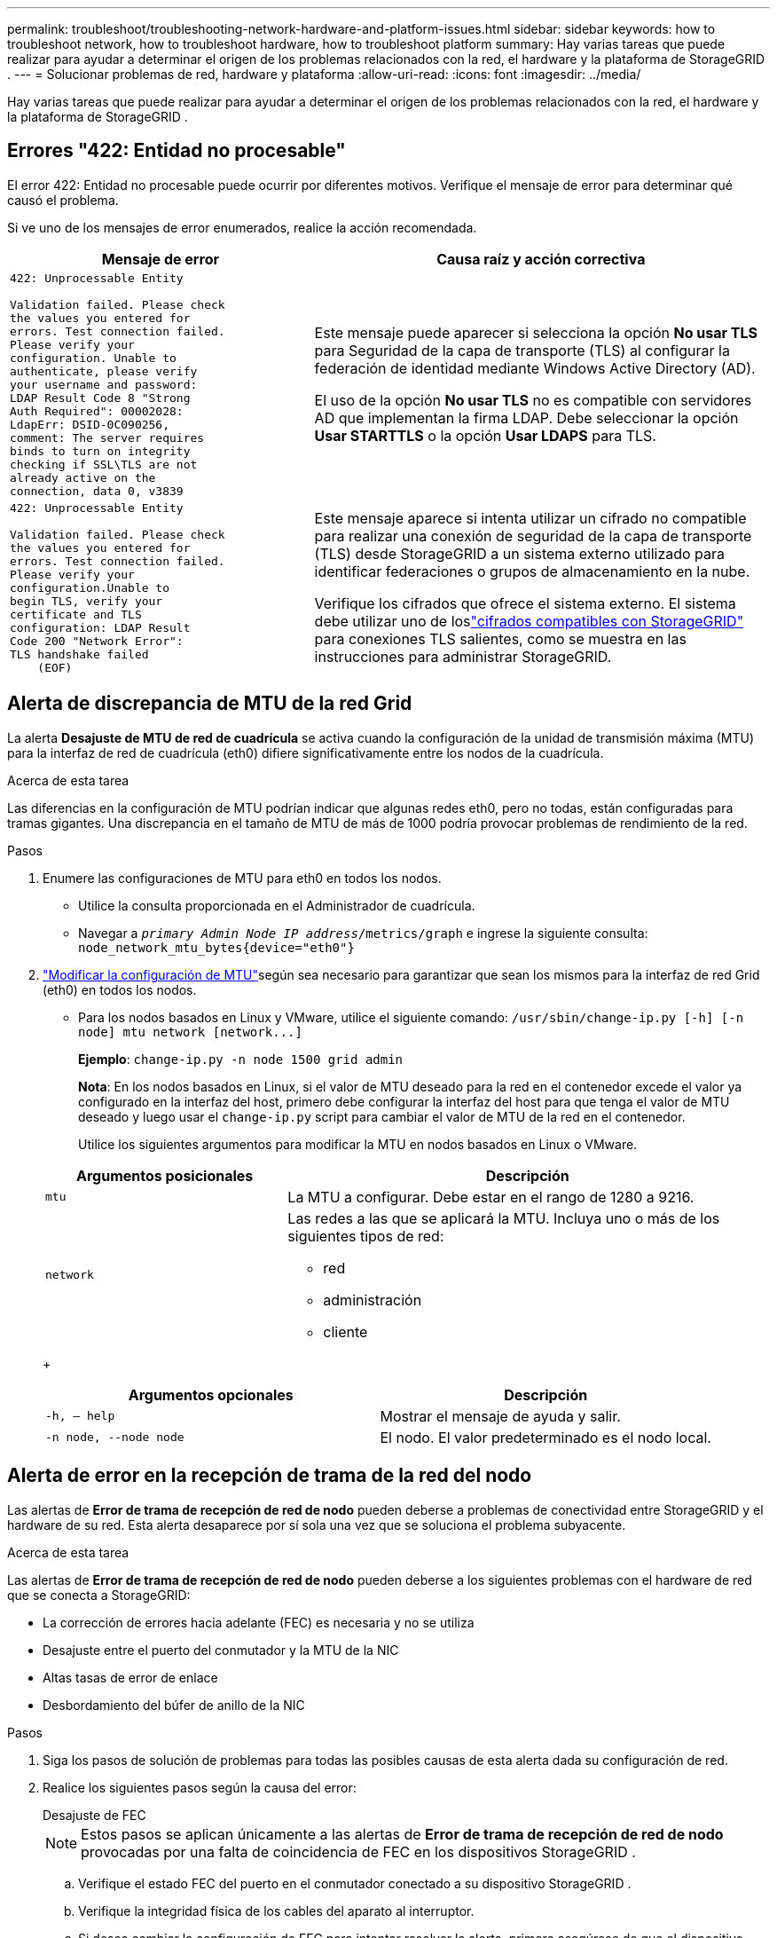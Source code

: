 ---
permalink: troubleshoot/troubleshooting-network-hardware-and-platform-issues.html 
sidebar: sidebar 
keywords: how to troubleshoot network, how to troubleshoot hardware, how to troubleshoot platform 
summary: Hay varias tareas que puede realizar para ayudar a determinar el origen de los problemas relacionados con la red, el hardware y la plataforma de StorageGRID . 
---
= Solucionar problemas de red, hardware y plataforma
:allow-uri-read: 
:icons: font
:imagesdir: ../media/


[role="lead"]
Hay varias tareas que puede realizar para ayudar a determinar el origen de los problemas relacionados con la red, el hardware y la plataforma de StorageGRID .



== Errores "422: Entidad no procesable"

El error 422: Entidad no procesable puede ocurrir por diferentes motivos.  Verifique el mensaje de error para determinar qué causó el problema.

Si ve uno de los mensajes de error enumerados, realice la acción recomendada.

[cols="2a,3a"]
|===
| Mensaje de error | Causa raíz y acción correctiva 


 a| 
[listing]
----
422: Unprocessable Entity

Validation failed. Please check
the values you entered for
errors. Test connection failed.
Please verify your
configuration. Unable to
authenticate, please verify
your username and password:
LDAP Result Code 8 "Strong
Auth Required": 00002028:
LdapErr: DSID-0C090256,
comment: The server requires
binds to turn on integrity
checking if SSL\TLS are not
already active on the
connection, data 0, v3839
---- a| 
Este mensaje puede aparecer si selecciona la opción *No usar TLS* para Seguridad de la capa de transporte (TLS) al configurar la federación de identidad mediante Windows Active Directory (AD).

El uso de la opción *No usar TLS* no es compatible con servidores AD que implementan la firma LDAP.  Debe seleccionar la opción *Usar STARTTLS* o la opción *Usar LDAPS* para TLS.



 a| 
[listing]
----
422: Unprocessable Entity

Validation failed. Please check
the values you entered for
errors. Test connection failed.
Please verify your
configuration.Unable to
begin TLS, verify your
certificate and TLS
configuration: LDAP Result
Code 200 "Network Error":
TLS handshake failed
    (EOF)
---- a| 
Este mensaje aparece si intenta utilizar un cifrado no compatible para realizar una conexión de seguridad de la capa de transporte (TLS) desde StorageGRID a un sistema externo utilizado para identificar federaciones o grupos de almacenamiento en la nube.

Verifique los cifrados que ofrece el sistema externo.  El sistema debe utilizar uno de loslink:../admin/supported-ciphers-for-outgoing-tls-connections.html["cifrados compatibles con StorageGRID"] para conexiones TLS salientes, como se muestra en las instrucciones para administrar StorageGRID.

|===


== [[troubleshoot_MTU_alert]]Alerta de discrepancia de MTU de la red Grid

La alerta *Desajuste de MTU de red de cuadrícula* se activa cuando la configuración de la unidad de transmisión máxima (MTU) para la interfaz de red de cuadrícula (eth0) difiere significativamente entre los nodos de la cuadrícula.

.Acerca de esta tarea
Las diferencias en la configuración de MTU podrían indicar que algunas redes eth0, pero no todas, están configuradas para tramas gigantes.  Una discrepancia en el tamaño de MTU de más de 1000 podría provocar problemas de rendimiento de la red.

.Pasos
. Enumere las configuraciones de MTU para eth0 en todos los nodos.
+
** Utilice la consulta proporcionada en el Administrador de cuadrícula.
** Navegar a `_primary Admin Node IP address_/metrics/graph` e ingrese la siguiente consulta: `node_network_mtu_bytes{device="eth0"}`


. https://docs.netapp.com/us-en/storagegrid-appliances/commonhardware/changing-mtu-setting.html["Modificar la configuración de MTU"^]según sea necesario para garantizar que sean los mismos para la interfaz de red Grid (eth0) en todos los nodos.
+
** Para los nodos basados en Linux y VMware, utilice el siguiente comando: `+/usr/sbin/change-ip.py [-h] [-n node] mtu network [network...]+`
+
*Ejemplo*: `change-ip.py -n node 1500 grid admin`

+
*Nota*: En los nodos basados en Linux, si el valor de MTU deseado para la red en el contenedor excede el valor ya configurado en la interfaz del host, primero debe configurar la interfaz del host para que tenga el valor de MTU deseado y luego usar el `change-ip.py` script para cambiar el valor de MTU de la red en el contenedor.

+
Utilice los siguientes argumentos para modificar la MTU en nodos basados en Linux o VMware.

+
[cols="1a,2a"]
|===
| Argumentos posicionales | Descripción 


 a| 
`mtu`
 a| 
La MTU a configurar.  Debe estar en el rango de 1280 a 9216.



 a| 
`network`
 a| 
Las redes a las que se aplicará la MTU.  Incluya uno o más de los siguientes tipos de red:

*** red
*** administración
*** cliente


|===
+
[cols="2a,2a"]
|===
| Argumentos opcionales | Descripción 


 a| 
`-h, – help`
 a| 
Mostrar el mensaje de ayuda y salir.



 a| 
`-n node, --node node`
 a| 
El nodo.  El valor predeterminado es el nodo local.

|===






== Alerta de error en la recepción de trama de la red del nodo

Las alertas de *Error de trama de recepción de red de nodo* pueden deberse a problemas de conectividad entre StorageGRID y el hardware de su red.  Esta alerta desaparece por sí sola una vez que se soluciona el problema subyacente.

.Acerca de esta tarea
Las alertas de *Error de trama de recepción de red de nodo* pueden deberse a los siguientes problemas con el hardware de red que se conecta a StorageGRID:

* La corrección de errores hacia adelante (FEC) es necesaria y no se utiliza
* Desajuste entre el puerto del conmutador y la MTU de la NIC
* Altas tasas de error de enlace
* Desbordamiento del búfer de anillo de la NIC


.Pasos
. Siga los pasos de solución de problemas para todas las posibles causas de esta alerta dada su configuración de red.
. Realice los siguientes pasos según la causa del error:
+
[role="tabbed-block"]
====
.Desajuste de FEC
--

NOTE: Estos pasos se aplican únicamente a las alertas de *Error de trama de recepción de red de nodo* provocadas por una falta de coincidencia de FEC en los dispositivos StorageGRID .

.. Verifique el estado FEC del puerto en el conmutador conectado a su dispositivo StorageGRID .
.. Verifique la integridad física de los cables del aparato al interruptor.
.. Si desea cambiar la configuración de FEC para intentar resolver la alerta, primero asegúrese de que el dispositivo esté configurado para el modo *Automático* en la página Configuración de enlace del Instalador del dispositivo StorageGRID (consulte las instrucciones para su dispositivo:
+
*** https://docs.netapp.com/us-en/storagegrid-appliances/sg6100/changing-link-configuration-of-sgf6112-appliance.html["SG6160"^]
*** https://docs.netapp.com/us-en/storagegrid-appliances/sg6100/changing-link-configuration-of-sgf6112-appliance.html["SGF6112"^]
*** https://docs.netapp.com/us-en/storagegrid-appliances/sg6000/changing-link-configuration-of-sg6000-cn-controller.html["SG6000"^]
*** https://docs.netapp.com/us-en/storagegrid-appliances/sg5800/changing-link-configuration-of-sg5800-controller.html["SG5800"^]
*** https://docs.netapp.com/us-en/storagegrid-appliances/sg5700/changing-link-configuration-of-e5700sg-controller.html["SG5700"^]
*** https://docs.netapp.com/us-en/storagegrid-appliances/sg110-1100/changing-link-configuration-of-sg110-and-sg1100-appliance.html["SG110 y SG1100"^]
*** https://docs.netapp.com/us-en/storagegrid-appliances/sg100-1000/changing-link-configuration-of-services-appliance.html["SG100 y SG1000"^]


.. Cambie la configuración de FEC en los puertos del conmutador.  Los puertos del dispositivo StorageGRID ajustarán su configuración FEC para que coincida, si es posible.
+
No se pueden configurar los ajustes de FEC en los dispositivos StorageGRID .  En lugar de ello, los dispositivos intentan descubrir y reflejar la configuración de FEC en los puertos del conmutador a los que están conectados.  Si los enlaces se fuerzan a velocidades de red de 25 GbE o 100 GbE, es posible que el conmutador y la NIC no puedan negociar una configuración FEC común.  Sin una configuración FEC común, la red volverá al modo "sin FEC".  Cuando FEC no está habilitado, las conexiones son más susceptibles a errores causados ​​por ruido eléctrico.

+

NOTE: Los dispositivos StorageGRID admiten FEC Firecode (FC) y Reed Solomon (RS), así como también no admiten FEC.



--
.Desajuste entre el puerto del conmutador y la MTU de la NIC
--
Si la alerta es causada por una falta de coincidencia entre el puerto del conmutador y la MTU de la NIC, verifique que el tamaño de MTU configurado en el nodo sea el mismo que la configuración de MTU para el puerto del conmutador.

El tamaño de MTU configurado en el nodo puede ser menor que la configuración en el puerto del conmutador al que está conectado el nodo.  Si un nodo StorageGRID recibe una trama Ethernet más grande que su MTU, lo cual es posible con esta configuración, es posible que se informe la alerta *Error de trama de recepción de red de nodo*.  Si cree que esto es lo que está sucediendo, cambie la MTU del puerto del conmutador para que coincida con la MTU de la interfaz de red StorageGRID , o cambie la MTU de la interfaz de red StorageGRID para que coincida con el puerto del conmutador, según sus objetivos o requisitos de MTU de extremo a extremo.


NOTE: Para obtener el mejor rendimiento de la red, todos los nodos deben configurarse con valores de MTU similares en sus interfaces de red Grid.  La alerta *No coincide la MTU de la red de cuadrícula* se activa si hay una diferencia significativa en las configuraciones de MTU para la red de cuadrícula en nodos individuales.  Los valores de MTU no tienen que ser los mismos para todos los tipos de red. Ver <<troubleshoot_MTU_alert,Solucionar la alerta de desajuste de MTU de la red Grid>> Para más información.


NOTE: Ver también https://docs.netapp.com/us-en/storagegrid-appliances/commonhardware/changing-mtu-setting.html["Cambiar la configuración de MTU"^] .

--
.Altas tasas de error de enlace
--
.. Habilitar FEC, si aún no está habilitado.
.. Verifique que su cableado de red sea de buena calidad y no esté dañado o mal conectado.
.. Si los cables no parecen ser el problema, comuníquese con el soporte técnico.
+

NOTE: Es posible que notes altos índices de error en un entorno con alto ruido eléctrico.



--
.Desbordamiento del búfer de anillo de la NIC
--
Si el error es un desbordamiento del búfer del anillo de NIC, comuníquese con el soporte técnico.

El búfer de anillo puede saturarse cuando el sistema StorageGRID está sobrecargado y no puede procesar eventos de red de manera oportuna.

--
====
. Monitoree el problema y comuníquese con el soporte técnico si la alerta no se resuelve.




== Errores de sincronización horaria

Es posible que experimente problemas con la sincronización horaria en su red.

Si encuentra problemas de sincronización horaria, verifique que haya especificado al menos cuatro fuentes NTP externas, cada una de las cuales proporcione una referencia Stratum 3 o superior, y que todas las fuentes NTP externas estén funcionando normalmente y sean accesibles para los nodos StorageGRID .


NOTE: Cuandolink:../maintain/configuring-ntp-servers.html["especificando la fuente NTP externa"] Para una instalación de StorageGRID a nivel de producción, no utilice el servicio de hora de Windows (W32Time) en una versión de Windows anterior a Windows Server 2016.  El servicio de hora en versiones anteriores de Windows no es lo suficientemente preciso y Microsoft no lo admite para su uso en entornos de alta precisión, como StorageGRID.



== Linux: Problemas de conectividad de red

Es posible que experimente problemas con la conectividad de red para los nodos StorageGRID alojados en hosts Linux.



=== Clonación de direcciones MAC

En algunos casos, los problemas de red se pueden resolver mediante la clonación de direcciones MAC. Si está utilizando hosts virtuales, configure el valor de la clave de clonación de dirección MAC para cada una de sus redes en "verdadero" en su archivo de configuración de nodo. Esta configuración hace que la dirección MAC del contenedor StorageGRID utilice la dirección MAC del host. Para crear archivos de configuración de nodo, consulte las instrucciones paralink:../rhel/creating-node-configuration-files.html["Red Hat Enterprise Linux"] olink:../ubuntu/creating-node-configuration-files.html["Ubuntu o Debian"] .


NOTE: Cree interfaces de red virtuales independientes para que las utilice el sistema operativo host Linux.  El uso de las mismas interfaces de red para el sistema operativo host Linux y el contenedor StorageGRID puede provocar que el sistema operativo host se vuelva inaccesible si no se ha habilitado el modo promiscuo en el hipervisor.

Para obtener más información sobre cómo habilitar la clonación de MAC, consulte las instrucciones paralink:../rhel/configuring-host-network.html["Red Hat Enterprise Linux"] olink:../ubuntu/configuring-host-network.html["Ubuntu o Debian"] .



=== Modo promiscuo

Si no desea utilizar la clonación de direcciones MAC y prefiere permitir que todas las interfaces reciban y transmitan datos para direcciones MAC distintas de las asignadas por el hipervisor, asegúrese de que las propiedades de seguridad en los niveles de conmutador virtual y grupo de puertos estén configuradas en *Aceptar* para Modo promiscuo, Cambios de dirección MAC y Transmisiones falsificadas.  Los valores establecidos en el conmutador virtual pueden ser anulados por los valores a nivel del grupo de puertos, así que asegúrese de que las configuraciones sean las mismas en ambos lugares.

Para obtener más información sobre el uso del modo promiscuo, consulte las instrucciones paralink:../rhel/configuring-host-network.html["Red Hat Enterprise Linux"] olink:../ubuntu/configuring-host-network.html["Ubuntu o Debian"] .



== Linux: El estado del nodo es "huérfano"

Un nodo Linux en estado huérfano generalmente indica que el servicio StorageGrid o el demonio del nodo StorageGRID que controla el contenedor del nodo murió inesperadamente.

.Acerca de esta tarea
Si un nodo Linux informa que está en estado huérfano, debe:

* Verifique los registros para detectar errores y mensajes.
* Intente iniciar el nodo nuevamente.
* Si es necesario, utilice los comandos del motor de contenedor para detener el contenedor de nodo existente.
* Reinicie el nodo.


.Pasos
. Verifique los registros tanto del demonio de servicio como del nodo huérfano para detectar errores obvios o mensajes sobre salidas inesperadas.
. Inicie sesión en el host como root o usando una cuenta con permiso sudo.
. Intente iniciar el nodo nuevamente ejecutando el siguiente comando: `$ sudo storagegrid node start node-name`
+
 $ sudo storagegrid node start DC1-S1-172-16-1-172
+
Si el nodo está huérfano, la respuesta es

+
[listing]
----
Not starting ORPHANED node DC1-S1-172-16-1-172
----
. Desde Linux, detenga el motor del contenedor y cualquier proceso de control del nodo de almacenamiento en red. Por ejemplo: ``sudo docker stop --time secondscontainer-name``
+
Para `seconds` , ingrese la cantidad de segundos que desea esperar hasta que el contenedor se detenga (normalmente 15 minutos o menos). Por ejemplo:

+
[listing]
----
sudo docker stop --time 900 storagegrid-DC1-S1-172-16-1-172
----
. Reiniciar el nodo: `storagegrid node start node-name`
+
[listing]
----
storagegrid node start DC1-S1-172-16-1-172
----




== Linux: Solución de problemas de compatibilidad con IPv6

Es posible que necesite habilitar la compatibilidad con IPv6 en el kernel si ha instalado nodos StorageGRID en hosts Linux y observa que las direcciones IPv6 no se han asignado a los contenedores de nodos como se esperaba.

.Acerca de esta tarea
Para ver la dirección IPv6 que se ha asignado a un nodo de la red:

. Seleccione *NODOS* y seleccione el nodo.
. Seleccione *Mostrar direcciones IP adicionales* junto a *Direcciones IP* en la pestaña Descripción general.


Si no se muestra la dirección IPv6 y el nodo está instalado en un host Linux, siga estos pasos para habilitar la compatibilidad con IPv6 en el kernel.

.Pasos
. Inicie sesión en el host como root o usando una cuenta con permiso sudo.
. Ejecute el siguiente comando: `sysctl net.ipv6.conf.all.disable_ipv6`
+
[listing]
----
root@SG:~ # sysctl net.ipv6.conf.all.disable_ipv6
----
+
El resultado debe ser 0.

+
[listing]
----
net.ipv6.conf.all.disable_ipv6 = 0
----
+

NOTE: Si el resultado no es 0, consulte la documentación de su sistema operativo para cambiarlo. `sysctl` ajustes.  Luego, cambie el valor a 0 antes de continuar.

. Ingrese al contenedor del nodo StorageGRID : `storagegrid node enter node-name`
. Ejecute el siguiente comando: `sysctl net.ipv6.conf.all.disable_ipv6`
+
[listing]
----
root@DC1-S1:~ # sysctl net.ipv6.conf.all.disable_ipv6
----
+
El resultado debería ser 1.

+
[listing]
----
net.ipv6.conf.all.disable_ipv6 = 1
----
+

NOTE: Si el resultado no es 1, este procedimiento no se aplica. Póngase en contacto con el soporte técnico.

. Salir del contenedor: `exit`
+
[listing]
----
root@DC1-S1:~ # exit
----
. Como root, edite el siguiente archivo: `/var/lib/storagegrid/settings/sysctl.d/net.conf` .
+
[listing]
----
sudo vi /var/lib/storagegrid/settings/sysctl.d/net.conf
----
. Localice las siguientes dos líneas y elimine las etiquetas de comentarios.  Luego, guarde y cierre el archivo.
+
[listing]
----
net.ipv6.conf.all.disable_ipv6 = 0
----
+
[listing]
----
net.ipv6.conf.default.disable_ipv6 = 0
----
. Ejecute estos comandos para reiniciar el contenedor StorageGRID :
+
[listing]
----
storagegrid node stop node-name
----
+
[listing]
----
storagegrid node start node-name
----

